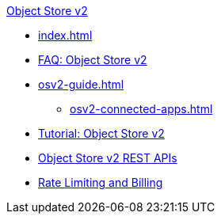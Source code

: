 .xref:index.adoc[Object Store v2]
* xref:index.adoc[]
* xref:osv2-faq.adoc[FAQ: Object Store v2]
* xref:osv2-guide.adoc[]
** xref:osv2-connected-apps.adoc[]
* xref:osv2-tutorial.adoc[Tutorial: Object Store v2]
* xref:osv2-apis.adoc[Object Store v2 REST APIs]
* xref:osv2-usage.adoc[Rate Limiting and Billing]
